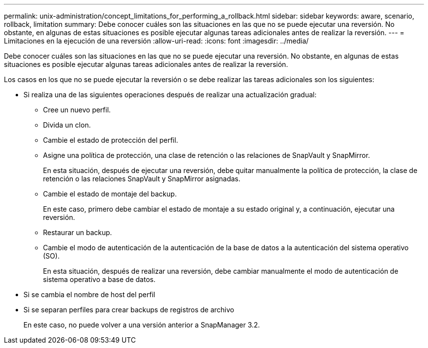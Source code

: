 ---
permalink: unix-administration/concept_limitations_for_performing_a_rollback.html 
sidebar: sidebar 
keywords: aware, scenario, rollback, limitation 
summary: Debe conocer cuáles son las situaciones en las que no se puede ejecutar una reversión. No obstante, en algunas de estas situaciones es posible ejecutar algunas tareas adicionales antes de realizar la reversión. 
---
= Limitaciones en la ejecución de una reversión
:allow-uri-read: 
:icons: font
:imagesdir: ../media/


[role="lead"]
Debe conocer cuáles son las situaciones en las que no se puede ejecutar una reversión. No obstante, en algunas de estas situaciones es posible ejecutar algunas tareas adicionales antes de realizar la reversión.

Los casos en los que no se puede ejecutar la reversión o se debe realizar las tareas adicionales son los siguientes:

* Si realiza una de las siguientes operaciones después de realizar una actualización gradual:
+
** Cree un nuevo perfil.
** Divida un clon.
** Cambie el estado de protección del perfil.
** Asigne una política de protección, una clase de retención o las relaciones de SnapVault y SnapMirror.
+
En esta situación, después de ejecutar una reversión, debe quitar manualmente la política de protección, la clase de retención o las relaciones SnapVault y SnapMirror asignadas.

** Cambie el estado de montaje del backup.
+
En este caso, primero debe cambiar el estado de montaje a su estado original y, a continuación, ejecutar una reversión.

** Restaurar un backup.
** Cambie el modo de autenticación de la autenticación de la base de datos a la autenticación del sistema operativo (SO).
+
En esta situación, después de realizar una reversión, debe cambiar manualmente el modo de autenticación de sistema operativo a base de datos.



* Si se cambia el nombre de host del perfil
* Si se separan perfiles para crear backups de registros de archivo
+
En este caso, no puede volver a una versión anterior a SnapManager 3.2.


